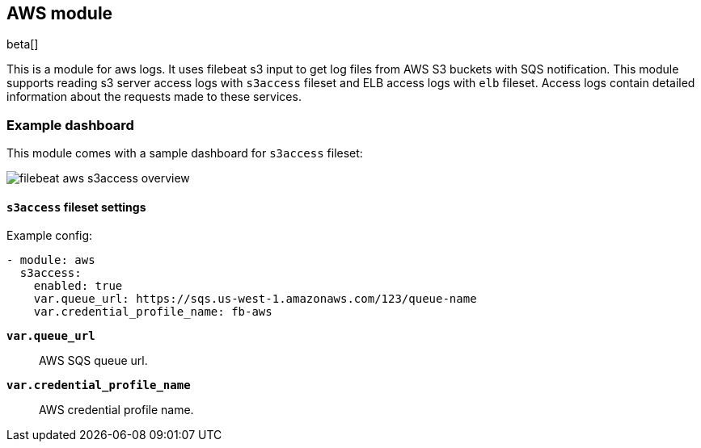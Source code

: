 [role="xpack"]

:modulename: aws
:has-dashboards: true

== AWS module

beta[]

This is a module for aws logs. It uses filebeat s3 input to get log files from
AWS S3 buckets with SQS notification. This module supports reading s3 server
access logs with `s3access` fileset and ELB access logs with `elb` fileset. 
Access logs contain detailed information about the requests made to these
services.

[float]
=== Example dashboard

This module comes with a sample dashboard for `s3access` fileset:

[role="screenshot"]
image::./images/filebeat-aws-s3access-overview.png[]

[float]
==== `s3access` fileset settings

Example config:

[source,yaml]
----
- module: aws
  s3access:
    enabled: true
    var.queue_url: https://sqs.us-west-1.amazonaws.com/123/queue-name
    var.credential_profile_name: fb-aws
----

*`var.queue_url`*::

AWS SQS queue url.

*`var.credential_profile_name`*::

AWS credential profile name.
